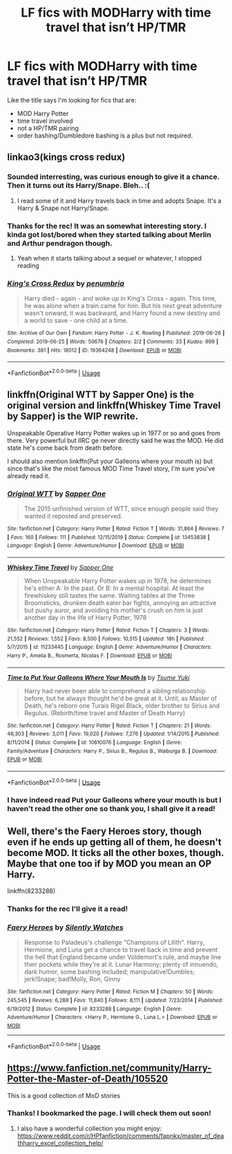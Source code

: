 #+TITLE: LF fics with MODHarry with time travel that isn’t HP/TMR

* LF fics with MODHarry with time travel that isn’t HP/TMR
:PROPERTIES:
:Author: ShadowX199
:Score: 28
:DateUnix: 1581154115.0
:DateShort: 2020-Feb-08
:FlairText: Request
:END:
Like the title says I'm looking for fics that are:

- MOD Harry Potter
- time travel involved
- not a HP/TMR pairing
- order bashing/Dumbledore bashing is a plus but not required.


** linkao3(kings cross redux)
:PROPERTIES:
:Score: 5
:DateUnix: 1581161055.0
:DateShort: 2020-Feb-08
:END:

*** Sounded interresting, was curious enough to give it a chance. Then it turns out its Harry/Snape. Bleh.. :(
:PROPERTIES:
:Author: luminphoenix
:Score: 11
:DateUnix: 1581161470.0
:DateShort: 2020-Feb-08
:END:

**** I read some of it and Harry travels back in time and adopts Snape. It's a Harry & Snape not Harry/Snape.
:PROPERTIES:
:Author: ShadowX199
:Score: 3
:DateUnix: 1581220857.0
:DateShort: 2020-Feb-09
:END:


*** Thanks for the rec! It was an somewhat interesting story. I kinda got lost/bored when they started talking about Merlin and Arthur pendragon though.
:PROPERTIES:
:Author: ShadowX199
:Score: 2
:DateUnix: 1581221015.0
:DateShort: 2020-Feb-09
:END:

**** Yeah when it starts talking about a sequel or whatever, I stopped reading
:PROPERTIES:
:Score: 1
:DateUnix: 1581222301.0
:DateShort: 2020-Feb-09
:END:


*** [[https://archiveofourown.org/works/19364248][*/King's Cross Redux/*]] by [[https://www.archiveofourown.org/users/penumbria/pseuds/penumbria][/penumbria/]]

#+begin_quote
  Harry died - again - and woke up in King's Cross - again. This time, he was alone when a train came for him. But his next great adventure wasn't onward, it was backward, and Harry found a new destiny and a world to save - one child at a time.
#+end_quote

^{/Site/:} ^{Archive} ^{of} ^{Our} ^{Own} ^{*|*} ^{/Fandom/:} ^{Harry} ^{Potter} ^{-} ^{J.} ^{K.} ^{Rowling} ^{*|*} ^{/Published/:} ^{2019-06-26} ^{*|*} ^{/Completed/:} ^{2019-06-25} ^{*|*} ^{/Words/:} ^{50676} ^{*|*} ^{/Chapters/:} ^{2/2} ^{*|*} ^{/Comments/:} ^{33} ^{*|*} ^{/Kudos/:} ^{999} ^{*|*} ^{/Bookmarks/:} ^{381} ^{*|*} ^{/Hits/:} ^{18012} ^{*|*} ^{/ID/:} ^{19364248} ^{*|*} ^{/Download/:} ^{[[https://archiveofourown.org/downloads/19364248/Kings%20Cross%20Redux.epub?updated_at=1579967731][EPUB]]} ^{or} ^{[[https://archiveofourown.org/downloads/19364248/Kings%20Cross%20Redux.mobi?updated_at=1579967731][MOBI]]}

--------------

*FanfictionBot*^{2.0.0-beta} | [[https://github.com/tusing/reddit-ffn-bot/wiki/Usage][Usage]]
:PROPERTIES:
:Author: FanfictionBot
:Score: 1
:DateUnix: 1581161078.0
:DateShort: 2020-Feb-08
:END:


** linkffn(Original WTT by Sapper One) is the original version and linkffn(Whiskey Time Travel by Sapper) is the WIP rewrite.

Unspeakable Operative Harry Potter wakes up in 1977 or so and goes from there. Very powerful but IIRC ge never directly said he was the MOD. He did state he's come back from death before.

I should also mention linkffn(Put your Galleons where your mouth is) but since that's like the most famous MOD Time Travel story, I'm sure you've already read it.
:PROPERTIES:
:Author: Freshenstein
:Score: 3
:DateUnix: 1581249821.0
:DateShort: 2020-Feb-09
:END:

*** [[https://www.fanfiction.net/s/13453838/1/][*/Original WTT/*]] by [[https://www.fanfiction.net/u/1556516/Sapper-One][/Sapper One/]]

#+begin_quote
  The 2015 unfinished version of WTT, since enough people said they wanted it reposted and preserved.
#+end_quote

^{/Site/:} ^{fanfiction.net} ^{*|*} ^{/Category/:} ^{Harry} ^{Potter} ^{*|*} ^{/Rated/:} ^{Fiction} ^{T} ^{*|*} ^{/Words/:} ^{31,864} ^{*|*} ^{/Reviews/:} ^{7} ^{*|*} ^{/Favs/:} ^{160} ^{*|*} ^{/Follows/:} ^{111} ^{*|*} ^{/Published/:} ^{12/15/2019} ^{*|*} ^{/Status/:} ^{Complete} ^{*|*} ^{/id/:} ^{13453838} ^{*|*} ^{/Language/:} ^{English} ^{*|*} ^{/Genre/:} ^{Adventure/Humor} ^{*|*} ^{/Download/:} ^{[[http://www.ff2ebook.com/old/ffn-bot/index.php?id=13453838&source=ff&filetype=epub][EPUB]]} ^{or} ^{[[http://www.ff2ebook.com/old/ffn-bot/index.php?id=13453838&source=ff&filetype=mobi][MOBI]]}

--------------

[[https://www.fanfiction.net/s/11233445/1/][*/Whiskey Time Travel/*]] by [[https://www.fanfiction.net/u/1556516/Sapper-One][/Sapper One/]]

#+begin_quote
  When Unspeakable Harry Potter wakes up in 1978, he determines he's either A: In the past. Or B: In a mental hospital. At least the firewhiskey still tastes the same. Waiting tables at the Three Broomsticks, drunken death eater bar fights, annoying an attractive but pushy auror, and avoiding his mother's crush on him is just another day in the life of Harry Potter, 1978
#+end_quote

^{/Site/:} ^{fanfiction.net} ^{*|*} ^{/Category/:} ^{Harry} ^{Potter} ^{*|*} ^{/Rated/:} ^{Fiction} ^{T} ^{*|*} ^{/Chapters/:} ^{3} ^{*|*} ^{/Words/:} ^{21,552} ^{*|*} ^{/Reviews/:} ^{1,552} ^{*|*} ^{/Favs/:} ^{8,500} ^{*|*} ^{/Follows/:} ^{10,515} ^{*|*} ^{/Updated/:} ^{18h} ^{*|*} ^{/Published/:} ^{5/7/2015} ^{*|*} ^{/id/:} ^{11233445} ^{*|*} ^{/Language/:} ^{English} ^{*|*} ^{/Genre/:} ^{Adventure/Humor} ^{*|*} ^{/Characters/:} ^{Harry} ^{P.,} ^{Amelia} ^{B.,} ^{Rosmerta,} ^{Nicolas} ^{F.} ^{*|*} ^{/Download/:} ^{[[http://www.ff2ebook.com/old/ffn-bot/index.php?id=11233445&source=ff&filetype=epub][EPUB]]} ^{or} ^{[[http://www.ff2ebook.com/old/ffn-bot/index.php?id=11233445&source=ff&filetype=mobi][MOBI]]}

--------------

[[https://www.fanfiction.net/s/10610076/1/][*/Time to Put Your Galleons Where Your Mouth Is/*]] by [[https://www.fanfiction.net/u/2221413/Tsume-Yuki][/Tsume Yuki/]]

#+begin_quote
  Harry had never been able to comprehend a sibling relationship before, but he always thought he'd be great at it. Until, as Master of Death, he's reborn one Turais Rigel Black, older brother to Sirius and Regulus. (Rebirth/time travel and Master of Death Harry)
#+end_quote

^{/Site/:} ^{fanfiction.net} ^{*|*} ^{/Category/:} ^{Harry} ^{Potter} ^{*|*} ^{/Rated/:} ^{Fiction} ^{T} ^{*|*} ^{/Chapters/:} ^{21} ^{*|*} ^{/Words/:} ^{46,303} ^{*|*} ^{/Reviews/:} ^{3,011} ^{*|*} ^{/Favs/:} ^{19,020} ^{*|*} ^{/Follows/:} ^{7,276} ^{*|*} ^{/Updated/:} ^{1/14/2015} ^{*|*} ^{/Published/:} ^{8/11/2014} ^{*|*} ^{/Status/:} ^{Complete} ^{*|*} ^{/id/:} ^{10610076} ^{*|*} ^{/Language/:} ^{English} ^{*|*} ^{/Genre/:} ^{Family/Adventure} ^{*|*} ^{/Characters/:} ^{Harry} ^{P.,} ^{Sirius} ^{B.,} ^{Regulus} ^{B.,} ^{Walburga} ^{B.} ^{*|*} ^{/Download/:} ^{[[http://www.ff2ebook.com/old/ffn-bot/index.php?id=10610076&source=ff&filetype=epub][EPUB]]} ^{or} ^{[[http://www.ff2ebook.com/old/ffn-bot/index.php?id=10610076&source=ff&filetype=mobi][MOBI]]}

--------------

*FanfictionBot*^{2.0.0-beta} | [[https://github.com/tusing/reddit-ffn-bot/wiki/Usage][Usage]]
:PROPERTIES:
:Author: FanfictionBot
:Score: 2
:DateUnix: 1581249854.0
:DateShort: 2020-Feb-09
:END:


*** I have indeed read Put your Galleons where your mouth is but I haven't read the other one so thank you, I shall give it a read!
:PROPERTIES:
:Author: ShadowX199
:Score: 2
:DateUnix: 1581252150.0
:DateShort: 2020-Feb-09
:END:


** Well, there's the Faery Heroes story, though even if he ends up getting all of them, he doesn't become MOD. It ticks all the other boxes, though. Maybe that one too if by MOD you mean an OP Harry.

linkffn(8233288)
:PROPERTIES:
:Author: ken_x
:Score: 2
:DateUnix: 1581178663.0
:DateShort: 2020-Feb-08
:END:

*** Thanks for the rec I'll give it a read!
:PROPERTIES:
:Author: ShadowX199
:Score: 2
:DateUnix: 1581220919.0
:DateShort: 2020-Feb-09
:END:


*** [[https://www.fanfiction.net/s/8233288/1/][*/Faery Heroes/*]] by [[https://www.fanfiction.net/u/4036441/Silently-Watches][/Silently Watches/]]

#+begin_quote
  Response to Paladeus's challenge "Champions of Lilith". Harry, Hermione, and Luna get a chance to travel back in time and prevent the hell that England became under Voldemort's rule, and maybe line their pockets while they're at it. Lunar Harmony; plenty of innuendo, dark humor, some bashing included; manipulative!Dumbles; jerk!Snape; bad!Molly, Ron, Ginny
#+end_quote

^{/Site/:} ^{fanfiction.net} ^{*|*} ^{/Category/:} ^{Harry} ^{Potter} ^{*|*} ^{/Rated/:} ^{Fiction} ^{M} ^{*|*} ^{/Chapters/:} ^{50} ^{*|*} ^{/Words/:} ^{245,545} ^{*|*} ^{/Reviews/:} ^{6,288} ^{*|*} ^{/Favs/:} ^{11,840} ^{*|*} ^{/Follows/:} ^{8,111} ^{*|*} ^{/Updated/:} ^{7/23/2014} ^{*|*} ^{/Published/:} ^{6/19/2012} ^{*|*} ^{/Status/:} ^{Complete} ^{*|*} ^{/id/:} ^{8233288} ^{*|*} ^{/Language/:} ^{English} ^{*|*} ^{/Genre/:} ^{Adventure/Humor} ^{*|*} ^{/Characters/:} ^{<Harry} ^{P.,} ^{Hermione} ^{G.,} ^{Luna} ^{L.>} ^{*|*} ^{/Download/:} ^{[[http://www.ff2ebook.com/old/ffn-bot/index.php?id=8233288&source=ff&filetype=epub][EPUB]]} ^{or} ^{[[http://www.ff2ebook.com/old/ffn-bot/index.php?id=8233288&source=ff&filetype=mobi][MOBI]]}

--------------

*FanfictionBot*^{2.0.0-beta} | [[https://github.com/tusing/reddit-ffn-bot/wiki/Usage][Usage]]
:PROPERTIES:
:Author: FanfictionBot
:Score: 1
:DateUnix: 1581178677.0
:DateShort: 2020-Feb-08
:END:


** [[https://www.fanfiction.net/community/Harry-Potter-the-Master-of-Death/105520]]

This is a good collection of MoD stories
:PROPERTIES:
:Author: Uhhhmaybe2018
:Score: 1
:DateUnix: 1581185440.0
:DateShort: 2020-Feb-08
:END:

*** Thanks! I bookmarked the page. I will check them out soon!
:PROPERTIES:
:Author: ShadowX199
:Score: 2
:DateUnix: 1581221091.0
:DateShort: 2020-Feb-09
:END:

**** I also have a wonderful collection you might enjoy: [[https://www.reddit.com/r/HPfanfiction/comments/fapnkx/master_of_deathharry_excel_collection_help/]]
:PROPERTIES:
:Author: Sharedo
:Score: 1
:DateUnix: 1583187706.0
:DateShort: 2020-Mar-03
:END:
